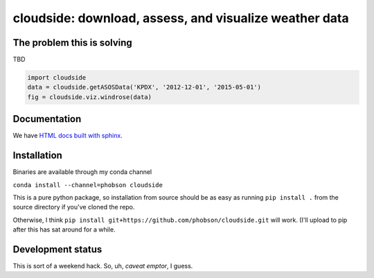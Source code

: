 cloudside: download, assess, and visualize weather data
=======================================================
.. image:: https://travis-ci.org/phobson/cloudside.svg?branch=master
    :target: https://travis-ci.org/phobson/cloudside

.. image:: https://coveralls.io/repos/phobson/cloudside/badge.svg?branch=master&service=github
  :target: https://coveralls.io/github/phobson/cloudside?branch=master




The problem this is solving
---------------------------

TBD

.. code:: python

    import cloudside
    data = cloudside.getASOSData('KPDX', '2012-12-01', '2015-05-01')
    fig = cloudside.viz.windrose(data)


Documentation
-------------
We have `HTML docs built with sphinx <http://phobson.github.io/cloudside/>`_.

Installation
------------
Binaries are available through my conda channel

``conda install --channel=phobson cloudside``

This is a pure python package, so installation from source should be as easy as running
``pip install .`` from the source directory if you've cloned the repo.

Otherwise, I think ``pip install git+https://github.com/phobson/cloudside.git`` will work.
(I'll upload to pip after this has sat around for a while.

Development status
------------------
This is sort of a weekend hack. So, uh, *caveat emptor*, I guess.
